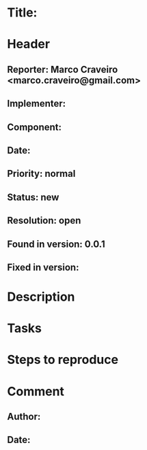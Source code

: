 * Title: 
* Header
** Reporter: Marco Craveiro <marco.craveiro@gmail.com>
** Implementer:
** Component:
** Date:
** Priority: normal
** Status: new
** Resolution: open
** Found in version: 0.0.1
** Fixed in version:
* Description
* Tasks
* Steps to reproduce
* Comment
** Author:
** Date:
